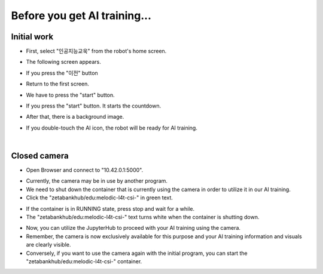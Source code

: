 Before you get AI training...
==============================

.. raw:: html
    
    <div style="background: #C3F8FF" class="admonition note custom">
        <p style="background: light-blue" class="admonition-title">
            Follow along: Before Starting
        </p>
        <div class="line-block">
            <div class="line">Here are the things to keep in mind before starting the AI training.</div>
        </div>
        <ul>
            <li>Ensure the camera and screen display containers are properly shutting down.</li>
            <li>If the camera does not work or the screen display is obstructing your view, check whether the respective containers are running.</li>
            <li>If the camera is currently in use by another program, you won't be able to use it for the current AI training. Therefore, you need to stop its operation on the other program first.</li>
            <li>When performing AI training, the screen display must be turned off to avoid hiding the essential information and visuals you need for the training.</li>

        </ul>
        <div class="line">(The Jetson Board used for these examples is => Jetson Nano)</div>
        
    </div>

Initial work
^^^^^^^^^^^^^^

.. thumbnail:: /_images/Day2/2.AI/home_display.png

- First, select "인공지능교욱" from the robot's home screen.

.. thumbnail:: /_images/Day2/2.AI/home_display1.png

- The following screen appears.

.. thumbnail:: /_images/Day2/2.AI/home_display2.png

- If you press the "이전" button

.. thumbnail:: /_images/Day2/2.AI/home_display3.png

- Return to the first screen.

.. thumbnail:: /_images/Day2/2.AI/home_display.png

- We have to press the "start" button.

.. thumbnail:: /_images/Day2/2.AI/home_display4.png

- If you press the "start" button. It starts the countdown.
  
.. thumbnail:: /_images/Day2/2.AI/home_display5.png

- After that, there is a background image.

.. thumbnail:: /_images/Day2/2.AI/home_display6.png

- If you double-touch the AI icon, the robot will be ready for AI training.

.. thumbnail:: /_images/Day2/2.AI/home_display7.png

.. raw:: html

    <hr>

|

Closed camera
^^^^^^^^^^^^^^

-   Open Browser and connect to "10.42.0.1:5000".

.. thumbnail:: /_images/Day2/2.AI/before_ai_edu_0.png


-   Currently, the camera may be in use by another program.

-   We need to shut down the container that is currently using the camera in order to utilize it in our AI training.

-   Click the "zetabankhub/edu:melodic-l4t-csi-" in green text.

.. thumbnail:: /_images/Day2/2.AI/before_ai_edu_1_stop_csi.png

-   If the container is in RUNNING state, press stop and wait for a while.

-   The "zetabankhub/edu:melodic-l4t-csi-" text turns white when the container is shutting down.

.. thumbnail:: /_images/Day2/2.AI/before_ai_edu_2_stop_csi.png

-   Now, you can utilize the JupyterHub to proceed with your AI training using the camera.



- Remember, the camera is now exclusively available for this purpose and your AI training information and visuals are clearly visible.

- Conversely, if you want to use the camera again with the initial program, you can start the "zetabankhub/edu:melodic-l4t-csi-" container.